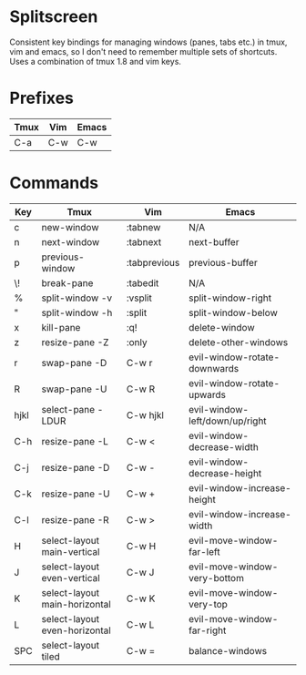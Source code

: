 * Splitscreen

Consistent key bindings for managing windows (panes, tabs etc.) in tmux, vim
and emacs, so I don't need to remember multiple sets of shortcuts. Uses a
combination of tmux 1.8 and vim keys.

* Prefixes

| Tmux | Vim | Emacs |
|------+-----+-------|
| C-a  | C-w | C-w   |

* Commands
  
| Key  | Tmux                          | Vim          | Emacs                          |
|------+-------------------------------+--------------+--------------------------------|
| c    | new-window                    | :tabnew      | N/A                            |
| n    | next-window                   | :tabnext     | next-buffer                    |
| p    | previous-window               | :tabprevious | previous-buffer                |
| \!   | break-pane                    | :tabedit     | N/A                            |
|------+-------------------------------+--------------+--------------------------------|
| %    | split-window -v               | :vsplit      | split-window-right             |
| "    | split-window -h               | :split       | split-window-below             |
| x    | kill-pane                     | :q!          | delete-window                  |
| z    | resize-pane -Z                | :only        | delete-other-windows           |
| r    | swap-pane -D                  | C-w r        | evil-window-rotate-downwards   |
| R    | swap-pane -U                  | C-w R        | evil-window-rotate-upwards     |
| hjkl | select-pane -LDUR             | C-w hjkl     | evil-window-left/down/up/right |
| C-h  | resize-pane -L                | C-w <        | evil-window-decrease-width     |
| C-j  | resize-pane -D                | C-w -        | evil-window-decrease-height    |
| C-k  | resize-pane -U                | C-w +        | evil-window-increase-height    |
| C-l  | resize-pane -R                | C-w >        | evil-window-increase-width     |
| H    | select-layout main-vertical   | C-w H        | evil-move-window-far-left      |
| J    | select-layout even-vertical   | C-w J        | evil-move-window-very-bottom   |
| K    | select-layout main-horizontal | C-w K        | evil-move-window-very-top      |
| L    | select-layout even-horizontal | C-w L        | evil-move-window-far-right     |
| SPC  | select-layout tiled           | C-w =        | balance-windows                |


